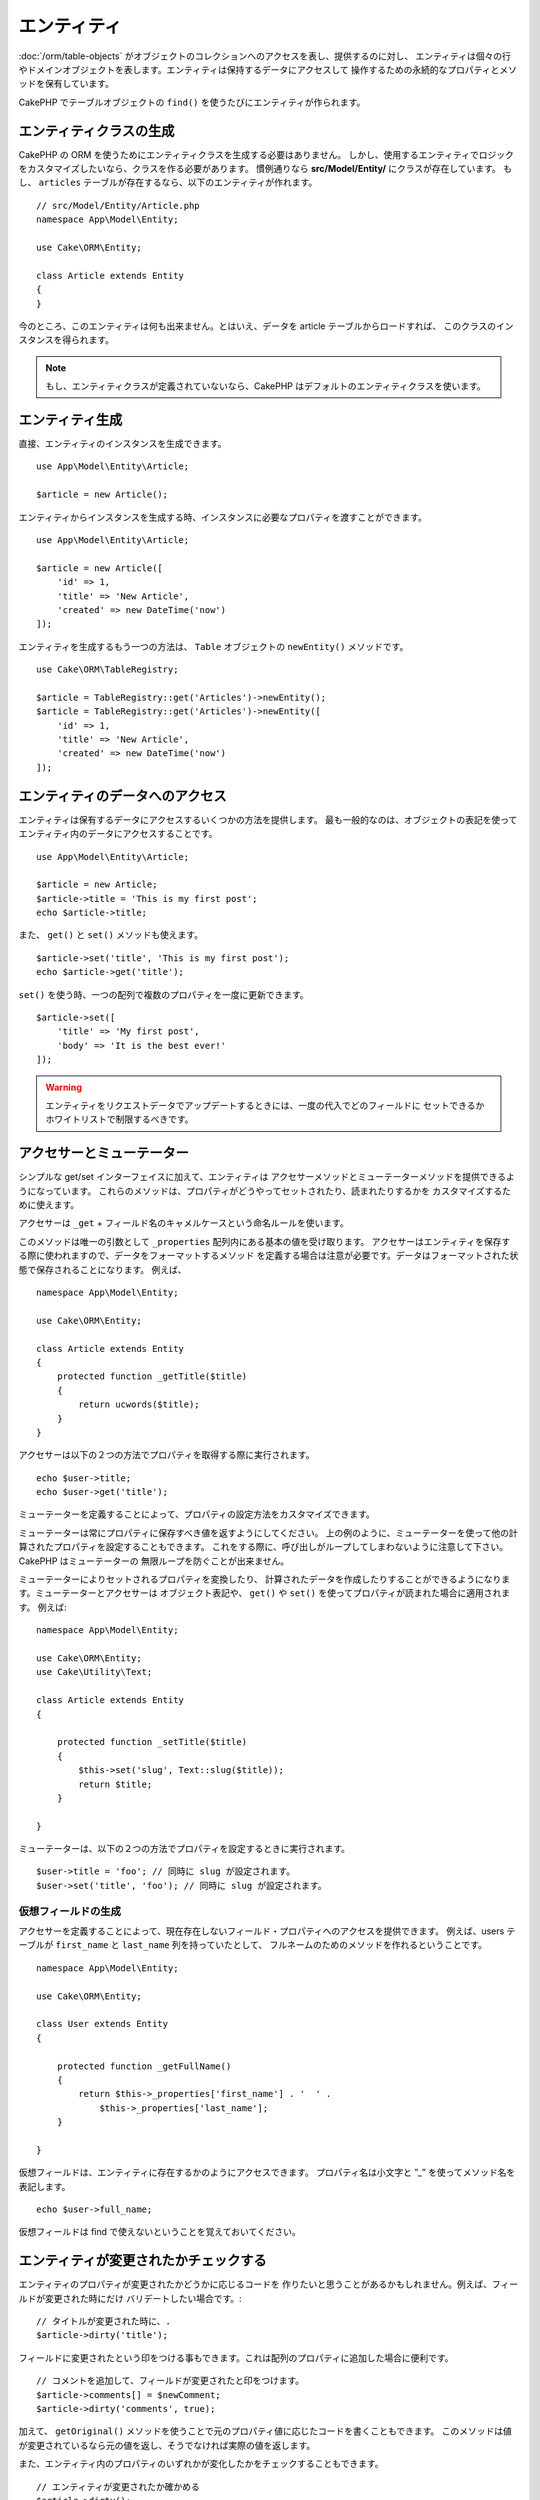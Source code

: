 エンティティ
##############

.. php:namespace:: Cake\ORM

.. php:class:: Entity

:doc:`/orm/table-objects` がオブジェクトのコレクションへのアクセスを表し、提供するのに対し、
エンティティは個々の行やドメインオブジェクトを表します。エンティティは保持するデータにアクセスして
操作するための永続的なプロパティとメソッドを保有しています。

CakePHP でテーブルオブジェクトの ``find()`` を使うたびにエンティティが作られます。

エンティティクラスの生成
==========================

CakePHP の ORM を使うためにエンティティクラスを生成する必要はありません。
しかし、使用するエンティティでロジックをカスタマイズしたいなら、クラスを作る必要があります。
慣例通りなら **src/Model/Entity/** にクラスが存在しています。
もし、 ``articles`` テーブルが存在するなら、以下のエンティティが作れます。 ::

    // src/Model/Entity/Article.php
    namespace App\Model\Entity;

    use Cake\ORM\Entity;

    class Article extends Entity
    {
    }

今のところ、このエンティティは何も出来ません。とはいえ、データを article テーブルからロードすれば、
このクラスのインスタンスを得られます。

.. note::

    もし、エンティティクラスが定義されていないなら、CakePHP はデフォルトのエンティティクラスを使います。

エンティティ生成
==================

直接、エンティティのインスタンスを生成できます。 ::

    use App\Model\Entity\Article;

    $article = new Article();

エンティティからインスタンスを生成する時、インスタンスに必要なプロパティを渡すことができます。 ::

    use App\Model\Entity\Article;

    $article = new Article([
        'id' => 1,
        'title' => 'New Article',
        'created' => new DateTime('now')
    ]);

エンティティを生成するもう一つの方法は、 ``Table`` オブジェクトの ``newEntity()`` メソッドです。
::

    use Cake\ORM\TableRegistry;

    $article = TableRegistry::get('Articles')->newEntity();
    $article = TableRegistry::get('Articles')->newEntity([
        'id' => 1,
        'title' => 'New Article',
        'created' => new DateTime('now')
    ]);

エンティティのデータへのアクセス
==================================

エンティティは保有するデータにアクセスするいくつかの方法を提供します。
最も一般的なのは、オブジェクトの表記を使ってエンティティ内のデータにアクセスすることです。 ::

    use App\Model\Entity\Article;

    $article = new Article;
    $article->title = 'This is my first post';
    echo $article->title;

また、 ``get()`` と ``set()`` メソッドも使えます。 ::

    $article->set('title', 'This is my first post');
    echo $article->get('title');

``set()`` を使う時、一つの配列で複数のプロパティを一度に更新できます。 ::

    $article->set([
        'title' => 'My first post',
        'body' => 'It is the best ever!'
    ]);

.. warning::

    エンティティをリクエストデータでアップデートするときには、一度の代入でどのフィールドに
    セットできるかホワイトリストで制限するべきです。

アクセサーとミューテーター
==========================

シンプルな get/set インターフェイスに加えて、エンティティは
アクセサーメソッドとミューテーターメソッドを提供できるようになっています。
これらのメソッドは、プロパティがどうやってセットされたり、読まれたりするかを
カスタマイズするために使えます。

アクセサーは ``_get`` + フィールド名のキャメルケースという命名ルールを使います。

.. php:method:: get($field)

このメソッドは唯一の引数として ``_properties`` 配列内にある基本の値を受け取ります。
アクセサーはエンティティを保存する際に使われますので、データをフォーマットするメソッド
を定義する場合は注意が必要です。データはフォーマットされた状態で保存されることになります。
例えば、 ::

    namespace App\Model\Entity;

    use Cake\ORM\Entity;

    class Article extends Entity
    {
        protected function _getTitle($title)
        {
            return ucwords($title);
        }
    }

アクセサーは以下の２つの方法でプロパティを取得する際に実行されます。 ::

    echo $user->title;
    echo $user->get('title');

ミューテーターを定義することによって、プロパティの設定方法をカスタマイズできます。

.. php:method:: set($field = null, $value = null)

ミューテーターは常にプロパティに保存すべき値を返すようにしてください。
上の例のように、ミューテーターを使って他の計算されたプロパティを設定することもできます。
これをする際に、呼び出しがループしてしまわないように注意して下さい。CakePHP はミューテーターの
無限ループを防ぐことが出来ません。

ミューテーターによりセットされるプロパティを変換したり、
計算されたデータを作成したりすることができるようになります。ミューテーターとアクセサーは
オブジェクト表記や、 ``get()`` や ``set()`` を使ってプロパティが読まれた場合に適用されます。
例えば::

    namespace App\Model\Entity;

    use Cake\ORM\Entity;
    use Cake\Utility\Text;

    class Article extends Entity
    {

        protected function _setTitle($title)
        {
            $this->set('slug', Text::slug($title));
            return $title;
        }

    }

ミューテーターは、以下の２つの方法でプロパティを設定するときに実行されます。 ::

    $user->title = 'foo'; // 同時に slug が設定されます。
    $user->set('title', 'foo'); // 同時に slug が設定されます。

.. _entities-virtual-properties:

仮想フィールドの生成
-----------------------

アクセサーを定義することによって、現在存在しないフィールド・プロパティへのアクセスを提供できます。
例えば、users テーブルが ``first_name`` と ``last_name`` 列を持っていたとして、
フルネームのためのメソッドを作れるということです。 ::

    namespace App\Model\Entity;

    use Cake\ORM\Entity;

    class User extends Entity
    {

        protected function _getFullName()
        {
            return $this->_properties['first_name'] . '  ' .
                $this->_properties['last_name'];
        }

    }

仮想フィールドは、エンティティに存在するかのようにアクセスできます。
プロパティ名は小文字と ”_” を使ってメソッド名を表記します。 ::

    echo $user->full_name;

仮想フィールドは find で使えないということを覚えておいてください。


エンティティが変更されたかチェックする
========================================

.. php:method:: dirty($field = null, $dirty = null)

エンティティのプロパティが変更されたかどうかに応じるコードを
作りたいと思うことがあるかもしれません。例えば、フィールドが変更された時にだけ
バリデートしたい場合です。::

    // タイトルが変更された時に、.
    $article->dirty('title');

フィールドに変更されたという印をつける事もできます。これは配列のプロパティに追加した場合に便利です。 ::

    // コメントを追加して、フィールドが変更されたと印をつけます。
    $article->comments[] = $newComment;
    $article->dirty('comments', true);

加えて、 ``getOriginal()`` メソッドを使うことで元のプロパティ値に応じたコードを書くこともできます。
このメソッドは値が変更されているなら元の値を返し、そうでなければ実際の値を返します。

また、エンティティ内のプロパティのいずれかが変化したかをチェックすることもできます。 ::

    // エンティティが変更されたか確かめる
    $article->dirty();

``clean()`` メソッドで不必要な印をエンティティのフィールドから除去できます。 ::

    $article->clean();

オプションを追加で渡すことで、フィールドに印が付くのを避けることができます。 ::

    $article = new Article(['title' => 'New Article'], ['markClean' => true]);

バリデーションエラー
====================

.. php:method:: errors($field = null, $errors = null)

:ref:`エンティティの保存 <saving-entities>` がされた後、どんなバリデーションエラーも
エンティティ自身に保存されます。バリデーションエラーには ``errors()`` メソッドを使って
アクセスできます。 ::

    // エラーの取得
    $errors = $user->errors();

    // １つのフィールドのエラーを取得
    $errors = $user->errors('password');

``errors()`` はまたエンティティにエラーをセットするために使うこともできます。
これにより、エラーメッセージで動くコードのテストが簡単になります。 ::

    $user->errors('password', ['Password is required.']);

.. _entities-mass-assignment:

一括代入 (*Mass Assignment*)
===========================================

一括でエンティティのプロパティを設定するのは単純で便利ですが、
これには重大なセキュリティ問題が伴います。
リクエストからユーザデータをエンティティへと一括代入してしまうと、
ユーザーはどの列でも変更できるようになってしまいます。
匿名のエンティティクラスを使ったり、 :doc:`/bake` でエンティティを生成すると、
CakePHP は一括代入から保護しません。

``_accessible`` プロパティにより、プロパティと一括代入できるかどうかのマップを提供できるようになります。
``true`` と ``false`` の値はそれぞれ、その列が一括代入できるか、できないかを示しています。 ::

    namespace App\Model\Entity;

    use Cake\ORM\Entity;

    class Article extends Entity
    {
        protected $_accessible = [
            'title' => true,
            'body' => true,
        ];
    }

具体的なフィールドに加え、名前が指定されなかった場合の受け皿となる ``*`` という特別なフィールドが
存在します。 ::

    namespace App\Model\Entity;

    use Cake\ORM\Entity;

    class Article extends Entity
    {
        protected $_accessible = [
            'title' => true,
            'body' => true,
            '*' => false,
        ];
    }

.. note:: ``*`` プロパティが定義されない場合、デフォルトは ``false`` になります。

一括代入に対する保護の回避
------------------------------------

新しいエンティティを ``new`` キーワードで作成する際、一括代入に対して保護しないように指示できます。 ::

    use App\Model\Entity\Article;

    $article = new Article(['id' => 1, 'title' => 'Foo'], ['guard' => false]);

保護されたフィールドを実行時に変更する
----------------------------------------

``accessible`` メソッドを使うことで保護されたフィールドのリストを実行時に変更できます。 ::

    // user_id にアクセスできるようにする
    $article->accessible('user_id', true);

    // title を保護する。
    $article->accessible('title', false);

.. note::

    フィールドがアクセス可能かの変更は、そのメソッドを呼んだインスタンスのみに影響します。

``Table`` オブジェクトの ``newEntity()`` と ``patchEntity()`` を使う際、
オプションを使って一括代入からの保護をカスタマイズできます。
:ref:`changing-accessible-fields` に詳細があります。

フィールドに対する保護を受け渡す
------------------------------------

保護されたフィールドに対して一括代入を許可したい状況もあるでしょう。 ::

    $article->set($properties, ['guard' => false]);

``guard`` オプションを ``false`` にすることで、今回の ``set()`` の呼び出しに限り、
アクセス可能なフィールドリストを無視することが出来ます。

エンティティが永続化されているかチェックする
-----------------------------------------------

エンティティが示す行がデータベース上に既に存在しているかを知らなければならないことは良くあることです。
こういった場合は ``isNew()`` メソッドを使って下さい。 ::

    if (!$article->isNew()) {
        echo '既に保存されました!';
    }

既にエンティティが永続化されているかどうかが解っているなら
``isNew()`` をセッターとして使えます。 ::

    $article->isNew(false);

    $article->isNew(true);

.. _lazy-load-associations:

アソシエーションの Lazy ローディング
====================================

アソシエーションの eager ローディングは大抵の場合において最も有効なアクセス法ではありますが、
アソシエーションデータを lazy ロードしたいときもあるかもしれません。
この方法を見ていく前に、 eager ローディングと lazy ローディングの違いを見てみましょう:

Eager ローディング
    できるだけ *少ない* クエリでDBから情報を取得できるようにJOINを（可能なときは）使います。
    HasMany アソシエーションを使うような分割したクエリが必要なときは、1つのクエリで、
    現在のオブジェクト一式に必要な *全て* の関連データを取ってこようとします。
Lazy ローディング
    絶対に必要になるまでアソシエーションのロードを遅延させます。
    これにより、不要なデータがオブジェクト化されないので CPU 時間を節約できますが、
    大量のクエリがDBに送られることになるかもしれません。
    例えば、 複数の記事 (articles) とそれに属するコメント (comments) を舐めるループでは、
    イテレートされた記事の数だけクエリが何度も送られることになります。

CakePHP の ORM には lazy ローディングは含まれませんが、実現するためにコミュニティプラグインの
１つを使うことができます。私たちは `LazyLoad プラグイン
<https://github.com/jeremyharris/cakephp-lazyload>`__ をお勧めします。

あなたのエンティティにプラグインを追加した後、以下のようにできます。 ::

    $article = $this->Articles->findById($id);

    // comments プロパティは lazy ロードされます。
    foreach ($article->comments as $comment) {
        echo $comment->body;
    }

トレイトを使った再利用可能なコードの生成
========================================

いくつかのエンティティクラスで同じロジックを使わなければならないことに気づくことがあるでしょう。
PHP のトレイトはこういった場合に威力を発揮します。 **src/Model/Entity** に自作のトレイトを
置くことができます。慣習的に CakePHP のトレイトは末尾に ``Trait`` が付いていますので、
クラスやインターフェイスでないことが判るようになっています。トレイトは振る舞いを補完するもので、
これを使うことで、テーブルオブジェクトやエンティティオブジェクトに機能を提供できるようになっています。

例えば、 SoftDeletable プラグインを使っていたとして、これがトレイトを提供します。
このトレイトは、エンティティに 'deleted' マークを付けるためのメソッドを提供します。
``softDelete`` メソッドがトレイトにより提供されるのです。 ::

    // SoftDelete/Model/Entity/SoftDeleteTrait.php

    namespace SoftDelete\Model\Entity;

    trait SoftDeleteTrait
    {

        public function softDelete()
        {
            $this->set('deleted', true);
        }

    }

そして、このトレイトをインポートし、インクルードすることで、独自のエンティティクラスで使えます。 ::

    namespace App\Model\Entity;

    use Cake\ORM\Entity;
    use SoftDelete\Model\Entity\SoftDeleteTrait;

    class Article extends Entity
    {
        use SoftDeleteTrait;
    }

配列や JSON への変換
====================

API を作る時、しばしば、エンティティを配列や JSON に変換する必要があるでしょう。
CakePHP では以下のように簡単にできます。 ::

    // 配列を取得します。
    // アソシエーションも toArray() で変換されます。
    $array = $user->toArray();

    // JSON に変換します。
    // アソシエーションも jsonSerialize フックで変換されます。
    $json = json_encode($user);

エンティティを JSON へと変換する際に、仮想 (virtual) フィールドや隠し (hidden) フィールドの
リストが適用されます。エンティティは再帰的に JSON へと変換されます。これは、エンティティと
アソシエーションを eager ロードする場合、CakePHP は関連データを正しいフォーマットへと
正しく変換できることを意味します。

仮想プロパティが含まれるようにする
----------------------------------------

配列や JSON に変換した際、仮想プロパティはデフォルトでは含まれません。
仮想プロパティが含まれるようにするためには、そのように指定する必要があります。
エンティティクラスを定義する際に、含まれるべき仮想プロパティのリストを提供できます。 ::

    namespace App\Model\Entity;

    use Cake\ORM\Entity;

    class User extends Entity
    {

        protected $_virtual = ['full_name'];

    }

実行時に ``virtualProperties`` を使うことでこのリストを変更できます。 ::

    $user->virtualProperties(['full_name', 'is_admin']);

プロパティを隠す
------------------

JSON/配列フォーマットで出力したくないフィールドがある場合があります。例えば、
パスワードや ”秘密の質問” などです。エンティティクラスを定義する際、
どのプロパティを隠すか設定できます。 ::

    namespace App\Model\Entity;

    use Cake\ORM\Entity;

    class User extends Entity
    {

        protected $_hidden = ['password'];

    }

実行時に ``hiddenProperties`` を使うことでこのリストを変更できます。 ::

    $user->hiddenProperties(['password', 'recovery_question']);

複合型の保存
====================

DB の複合型のデータをシリアライズ/デシリアライズするためのロジックが
エンティティのアクセサーとミューテーターに含まれることは想定されていません。
配列型やオブジェクト型のような複合的なデータ型をどうやって保存するのかを理解するには
:ref:`saving-complex-types` を参照して下さい。

.. meta::
    :title lang=en: Entities
    :keywords lang=en: entity, entities, single row, individual record
    :title lang=ja: エンティティ
    :keywords lang=ja: エンティティ, 個別, レコード
